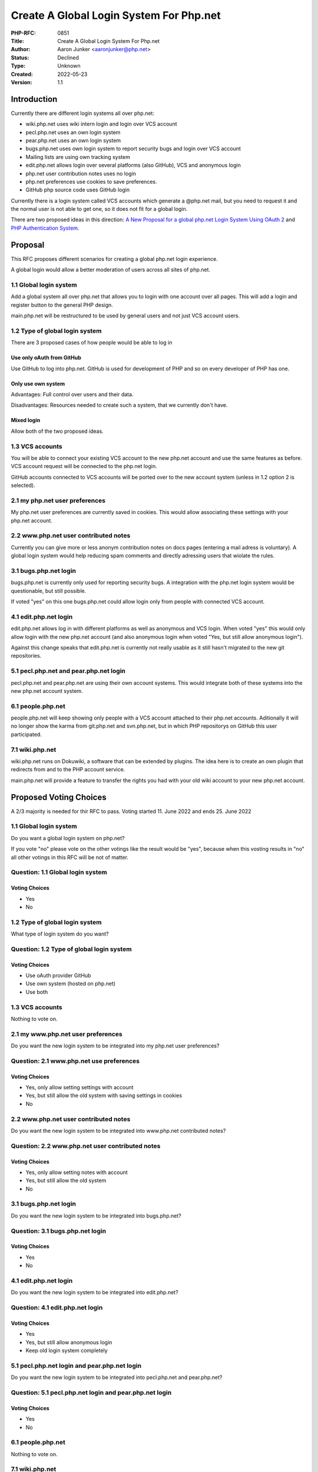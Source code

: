 Create A Global Login System For Php.net
========================================

:PHP-RFC: 0851
:Title: Create A Global Login System For Php.net
:Author: Aaron Junker <aaronjunker@php.net>
:Status: Declined
:Type: Unknown
:Created: 2022-05-23
:Version: 1.1

Introduction
------------

Currently there are different login systems all over php.net:

-  wiki.php.net uses wiki intern login and login over VCS account
-  pecl.php.net uses an own login system
-  pear.php.net uses an own login system
-  bugs.php.net uses own login system to report security bugs and login
   over VCS account
-  Mailing lists are using own tracking system
-  edit.php.net allows login over several platforms (also GitHub), VCS
   and anonymous login
-  php.net user contribution notes uses no login
-  php.net preferences use cookies to save preferences.
-  GitHub php source code uses GitHub login

Currently there is a login system called VCS accounts which generate a
@php.net mail, but you need to request it and the normal user is not
able to get one, so it does not fit for a global login.

There are two proposed ideas in this direction: `A New Proposal for a
global php.net Login System Using OAuth 2 </ideas/phplogin>`__ and `PHP
Authentication System </ideas/phpnetauth>`__.

Proposal
--------

This RFC proposes different scenarios for creating a global php.net
login experience.

A global login would allow a better moderation of users across all sites
of php.net.

1.1 Global login system
~~~~~~~~~~~~~~~~~~~~~~~

Add a global system all over php.net that allows you to login with one
account over all pages. This will add a login and register button to the
general PHP design.

main.php.net will be restructured to be used by general users and not
just VCS account users.

1.2 Type of global login system
~~~~~~~~~~~~~~~~~~~~~~~~~~~~~~~

There are 3 proposed cases of how people would be able to log in

Use only oAuth from GitHub
^^^^^^^^^^^^^^^^^^^^^^^^^^

Use GitHub to log into php.net. GitHub is used for development of PHP
and so on every developer of PHP has one.

Only use own system
^^^^^^^^^^^^^^^^^^^

Advantages: Full control over users and their data.

Disadvantages: Resources needed to create such a system, that we
currently don't have.

Mixed login
^^^^^^^^^^^

Allow both of the two proposed ideas.

1.3 VCS accounts
~~~~~~~~~~~~~~~~

You will be able to connect your existing VCS account to the new php.net
account and use the same features as before. VCS account request will be
connected to the php.net login.

GitHub accounts connected to VCS accounts will be ported over to the new
account system (unless in 1.2 option 2 is selected).

2.1 my php.net user preferences
~~~~~~~~~~~~~~~~~~~~~~~~~~~~~~~

My php.net user preferences are currently saved in cookies. This would
allow associating these settings with your php.net account.

2.2 www.php.net user contributed notes
~~~~~~~~~~~~~~~~~~~~~~~~~~~~~~~~~~~~~~

Currently you can give more or less anonym contribution notes on docs
pages (entering a mail adress is voluntary). A global login system would
help reducing spam comments and directly adressing users that wiolate
the rules.

3.1 bugs.php.net login
~~~~~~~~~~~~~~~~~~~~~~

bugs.php.net is currently only used for reporting security bugs. A
integration with the php.net login system would be questionable, but
still possible.

If voted "yes" on this one bugs.php.net could allow login only from
people with connected VCS account.

4.1 edit.php.net login
~~~~~~~~~~~~~~~~~~~~~~

edit.php.net allows log in with different platforms as well as anonymous
and VCS login. When voted "yes" this would only allow login with the new
php.net account (and also anonymous login when voted "Yes, but still
allow anonymous login").

Against this change speaks that edit.php.net is currently not really
usable as it still hasn't migrated to the new git repositories.

5.1 pecl.php.net and pear.php.net login
~~~~~~~~~~~~~~~~~~~~~~~~~~~~~~~~~~~~~~~

pecl.php.net and pear.php.net are using their own account systems. This
would integrate both of these systems into the new php.net account
system.

6.1 people.php.net
~~~~~~~~~~~~~~~~~~

people.php.net will keep showing only people with a VCS account attached
to their php.net accounts. Aditionally it will no longer show the karma
from git.php.net and svn.php.net, but in which PHP repositorys on GitHub
this user participated.

7.1 wiki.php.net
~~~~~~~~~~~~~~~~

wiki.php.net runs on Dokuwiki, a software that can be extended by
plugins. The idea here is to create an own plugin that redirects from
and to the PHP account service.

main.php.net will provide a feature to transfer the rights you had with
your old wiki account to your new php.net account.

Proposed Voting Choices
-----------------------

A 2/3 majority is needed for thir RFC to pass. Voting started 11. June
2022 and ends 25. June 2022

.. _global-login-system-1:

1.1 Global login system
~~~~~~~~~~~~~~~~~~~~~~~

Do you want a global login system on php.net?

If you vote "no" please vote on the other votings like the result would
be "yes", because when this vosting results in "no" all other votings in
this RFC will be not of matter.

Question: 1.1 Global login system
~~~~~~~~~~~~~~~~~~~~~~~~~~~~~~~~~

Voting Choices
^^^^^^^^^^^^^^

-  Yes
-  No

.. _type-of-global-login-system-1:

1.2 Type of global login system
~~~~~~~~~~~~~~~~~~~~~~~~~~~~~~~

What type of login system do you want?

Question: 1.2 Type of global login system
~~~~~~~~~~~~~~~~~~~~~~~~~~~~~~~~~~~~~~~~~

.. _voting-choices-1:

Voting Choices
^^^^^^^^^^^^^^

-  Use oAuth provider GitHub
-  Use own system (hosted on php.net)
-  Use both

.. _vcs-accounts-1:

1.3 VCS accounts
~~~~~~~~~~~~~~~~

Nothing to vote on.

2.1 my www.php.net user preferences
~~~~~~~~~~~~~~~~~~~~~~~~~~~~~~~~~~~

Do you want the new login system to be integrated into my php.net user
preferences?

Question: 2.1 www.php.net use preferences
~~~~~~~~~~~~~~~~~~~~~~~~~~~~~~~~~~~~~~~~~

.. _voting-choices-2:

Voting Choices
^^^^^^^^^^^^^^

-  Yes, only allow setting settings with account
-  Yes, but still allow the old system with saving settings in cookies
-  No

.. _www.php.net-user-contributed-notes-1:

2.2 www.php.net user contributed notes
~~~~~~~~~~~~~~~~~~~~~~~~~~~~~~~~~~~~~~

Do you want the new login system to be integrated into www.php.net
contributed notes?

Question: 2.2 www.php.net user contributed notes
~~~~~~~~~~~~~~~~~~~~~~~~~~~~~~~~~~~~~~~~~~~~~~~~

.. _voting-choices-3:

Voting Choices
^^^^^^^^^^^^^^

-  Yes, only allow setting notes with account
-  Yes, but still allow the old system
-  No

.. _bugs.php.net-login-1:

3.1 bugs.php.net login
~~~~~~~~~~~~~~~~~~~~~~

Do you want the new login system to be integrated into bugs.php.net?

Question: 3.1 bugs.php.net login
~~~~~~~~~~~~~~~~~~~~~~~~~~~~~~~~

.. _voting-choices-4:

Voting Choices
^^^^^^^^^^^^^^

-  Yes
-  No

.. _edit.php.net-login-1:

4.1 edit.php.net login
~~~~~~~~~~~~~~~~~~~~~~

Do you want the new login system to be integrated into edit.php.net?

Question: 4.1 edit.php.net login
~~~~~~~~~~~~~~~~~~~~~~~~~~~~~~~~

.. _voting-choices-5:

Voting Choices
^^^^^^^^^^^^^^

-  Yes
-  Yes, but still allow anonymous login
-  Keep old login system completely

5.1 pecl.php.net login and pear.php.net login
~~~~~~~~~~~~~~~~~~~~~~~~~~~~~~~~~~~~~~~~~~~~~

Do you want the new login system to be integrated into pecl.php.net and
pear.php.net?

Question: 5.1 pecl.php.net login and pear.php.net login
~~~~~~~~~~~~~~~~~~~~~~~~~~~~~~~~~~~~~~~~~~~~~~~~~~~~~~~

.. _voting-choices-6:

Voting Choices
^^^^^^^^^^^^^^

-  Yes
-  No

.. _people.php.net-1:

6.1 people.php.net
~~~~~~~~~~~~~~~~~~

Nothing to vote on.

.. _wiki.php.net-1:

7.1 wiki.php.net
~~~~~~~~~~~~~~~~

Do you want the new login system to be integrated into wiki.php.net?

Question: 7.1 wiki.php.net
~~~~~~~~~~~~~~~~~~~~~~~~~~

.. _voting-choices-7:

Voting Choices
^^^^^^^^^^^^^^

-  Yes, fully migrate
-  Yes, but still allow old login system
-  No

References
----------

Make a GitHub oauth app: `GitHub
Docs <https://docs.github.com/en/developers/apps/building-oauth-apps>`__

Discussion on mailing list: https://externals.io/message/117816

Additional Metadata
-------------------

:Discussion Thread: https://externals.io/message/117816
:Original Authors: Aaron Junker, `aaronjunker@php.net </mailto/aaronjunker@php.net>`__
:Original Status: Voting
:Possible Developer: Aaron Junker, `aaronjunker@php.net </mailto/aaronjunker@php.net>`__
:Slug: global_login
:Wiki URL: https://wiki.php.net/rfc/global_login

